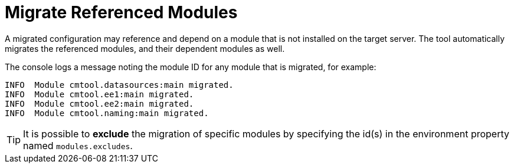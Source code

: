 = Migrate Referenced Modules

A migrated configuration may reference and depend on a module that is not installed on the target server.
The tool automatically migrates the referenced modules, and their dependent modules as well.

The console logs a message noting the module ID for any module that is migrated, for example:

[source,options="nowrap"]
----
INFO  Module cmtool.datasources:main migrated.
INFO  Module cmtool.ee1:main migrated.
INFO  Module cmtool.ee2:main migrated.
INFO  Module cmtool.naming:main migrated.
----

TIP: It is possible to *exclude* the migration of specific modules by specifying the id(s) in the environment property named `modules.excludes`.
